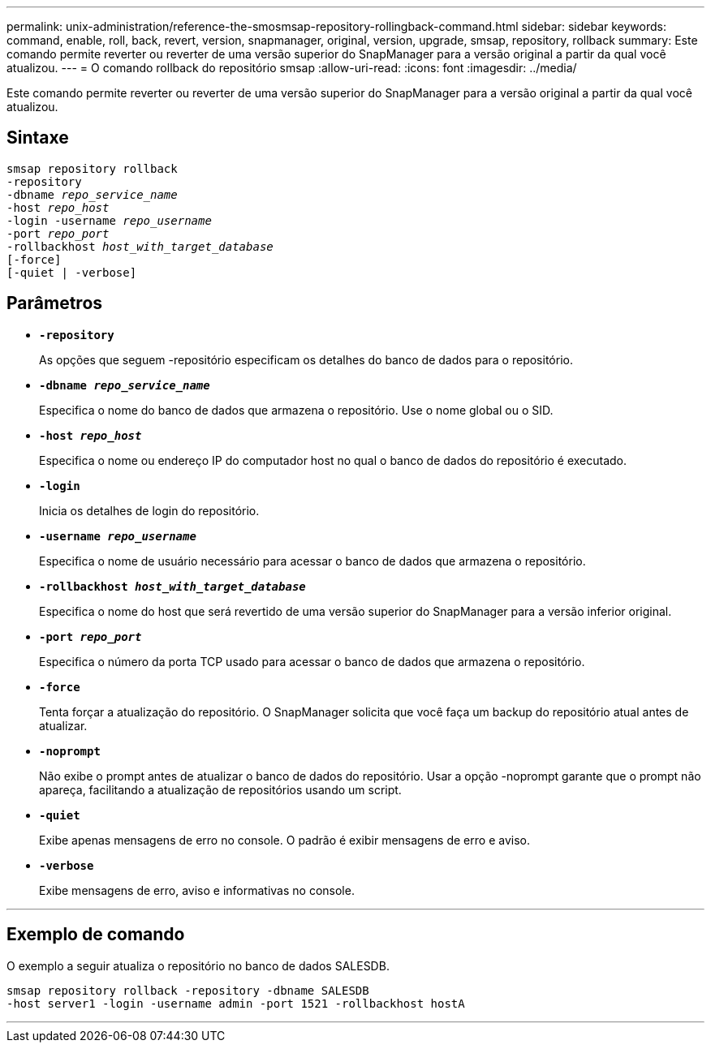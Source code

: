 ---
permalink: unix-administration/reference-the-smosmsap-repository-rollingback-command.html 
sidebar: sidebar 
keywords: command, enable, roll, back, revert, version, snapmanager, original, version, upgrade, smsap, repository, rollback 
summary: Este comando permite reverter ou reverter de uma versão superior do SnapManager para a versão original a partir da qual você atualizou. 
---
= O comando rollback do repositório smsap
:allow-uri-read: 
:icons: font
:imagesdir: ../media/


[role="lead"]
Este comando permite reverter ou reverter de uma versão superior do SnapManager para a versão original a partir da qual você atualizou.



== Sintaxe

[listing, subs="+macros"]
----
pass:quotes[smsap repository rollback
-repository
-dbname _repo_service_name_
-host _repo_host_
-login -username _repo_username_
-port _repo_port_
-rollbackhost _host_with_target_database_
[-force]]
[-quiet | -verbose]
----


== Parâmetros

* `*-repository*`
+
As opções que seguem -repositório especificam os detalhes do banco de dados para o repositório.

* `*-dbname _repo_service_name_*`
+
Especifica o nome do banco de dados que armazena o repositório. Use o nome global ou o SID.

* `*-host _repo_host_*`
+
Especifica o nome ou endereço IP do computador host no qual o banco de dados do repositório é executado.

* `*-login*`
+
Inicia os detalhes de login do repositório.

* `*-username _repo_username_*`
+
Especifica o nome de usuário necessário para acessar o banco de dados que armazena o repositório.

* `*-rollbackhost _host_with_target_database_*`
+
Especifica o nome do host que será revertido de uma versão superior do SnapManager para a versão inferior original.

* `*-port _repo_port_*`
+
Especifica o número da porta TCP usado para acessar o banco de dados que armazena o repositório.

* `*-force*`
+
Tenta forçar a atualização do repositório. O SnapManager solicita que você faça um backup do repositório atual antes de atualizar.

* `*-noprompt*`
+
Não exibe o prompt antes de atualizar o banco de dados do repositório. Usar a opção -noprompt garante que o prompt não apareça, facilitando a atualização de repositórios usando um script.

* `*-quiet*`
+
Exibe apenas mensagens de erro no console. O padrão é exibir mensagens de erro e aviso.

* `*-verbose*`
+
Exibe mensagens de erro, aviso e informativas no console.



'''


== Exemplo de comando

O exemplo a seguir atualiza o repositório no banco de dados SALESDB.

[listing]
----
smsap repository rollback -repository -dbname SALESDB
-host server1 -login -username admin -port 1521 -rollbackhost hostA
----
'''